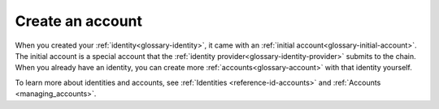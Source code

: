 
.. _create-account:

=================
Create an account
=================

When you created your :ref:`identity<glossary-identity>`, it came with an :ref:`initial account<glossary-initial-account>`. The initial account is a special account that the :ref:`identity provider<glossary-identity-provider>` submits
to the chain. When you already have an identity, you can create more :ref:`accounts<glossary-account>` with that identity yourself.

To learn more about identities and accounts, see :ref:`Identities <reference-id-accounts>` and :ref:`Accounts <managing_accounts>`.

.. tabs::

    .. tab:: Desktop Wallet

            .. note::
                You can't import accounts that were created on the Mobile Wallet.

        Before you create more accounts, you need a Ledger hardware wallet with the Concordium Ledger App installed. See :ref:`Set up the Ledger Nano S and install the Concordium Ledger App<install-ledger-app>`.

        #. Go to **Accounts**. You can now see all the accounts that you're the custodian of.

        #. Select the plus sign in the upper right corner to create a new account.

            .. image:: ../images/desktop-wallet/dw-add-account-plus.png

        #. Enter a name for your new account, and then select **Continue**.

            .. image:: ../images/desktop-wallet/dw-new-account-name.png

        #. Select the identity you want to create the new account from. All available identities are listed in the right pane.

            .. image:: ../images/desktop-wallet/dw-new-account-identity.png

        #. Select whether you want to reveal any attributes on the account or not. The available attributes depend on the identity provider.

            .. image:: ../images/desktop-wallet/dw-new-account-attributes.png

        .. note::
            If you select **Reveal attributes**, the selected attributes will be public on the blockchain. Concordium recommends that you do not reveal any attributes.

        6. Select **Submit without revealing attributes**.

        7. Connect your Ledger hardware wallet if you haven't done so already, and enter your PIN code. Press the up and down arrows to choose a digit, and then press both buttons to select the digit. The Ledger says **Concordium is ready**.

        8. Wait for the message in the Desktop Wallet saying **Ledger Nano S is ready** and select **Submit**.

        9. You now have to confirm the following on the Ledger:

            - Create credential (each credential is assigned a number): Press the right button and then both buttons to confirm **Accept**.
            - Public key: Press both buttons to accept.

        10. Verify that the public key on the Ledger corresponds to the public key in the Desktop Wallet. Use the right button to navigate through the key.

        11. Press both buttons to confirm, and then in the Desktop Wallet, select **Continue**.

        12. The Ledger says **Review details**. Press both buttons, and then press the right button to navigate through the public key and verify that it corresponds to the information in the Desktop Wallet. Press both buttons to confirm.

        13. Verify that the signature threshold on the Ledger corresponds to the threshold in the Desktop Wallet.

        14.  Press the right button to verify that the anonymity revoker threshold on the Ledger corresponds to the threshold in the Desktop Wallet, and then press both buttons.

        15. The Ledger says **Sign details**. Press both buttons to sign the transaction. In the Desktop Wallet you can now see the that the account has been submitted to the blockchain.

        16. Select **Finished**. Your new account is now listed along with the other accounts you're the custodian of.

    .. tab:: Mobile Wallet

        #. Go to the **Accounts** page.

        #. Tap the **+** in the upper right corner.

            .. image:: ../images/mobile-wallet/MW13.png
                :width: 25%

        #. Enter a name for your new account. Tap **Next**.

            .. image:: ../images/mobile-wallet/MW15.png
                :width: 25%

        #. Tap the identity you want to use to create the account.

            .. image:: ../images/mobile-wallet/MW16.png
                :width: 25%

        #. You now have the option to reveal some attributes publicly on the account. Unless you have a good reason to do so, it is recommended not to reveal any attributes.

            - If you want to reveal some attributes, tap **Reveal account attributes**, select the attributes you want to reveal, and then tap **Submit account**.
            - If you don’t want to reveal any attributes, tap **Submit account**.

            .. image:: ../images/mobile-wallet/MW17.png
                :width: 25%

        #. Finally, tap **Ok, thanks**.

            .. image:: ../images/mobile-wallet/MW19.png
                :width: 25%

        Your new account is now visible on the Accounts page. It might take a little while for it to finalize on the chain.

        .. Warning::
            **Backup is essential. If you lose your mobile phone or need to restore your mobile phone and you don't have a backup from the Mobile Wallet, you can't access your wallet and your CCDs are permanently inaccessible.**
            **Concordium does not take any responsibility if you lose access to your accounts. Concordium strongly advise you to complete a backup every time you create an account and store the backup file in a secure place - preferably offline.**
            For more information, see :ref:`Make a backup of identities and accounts in Mobile Wallet<export-import>`.

        .. Note::
            To access the **Balance** of the new account, tap the Balance area on the account card or tap |moredetails|.

.. |moredetails| image:: ../images/more-arrow.png
             :alt: Button with More and double-headed arrow
